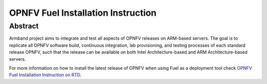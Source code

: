 .. This work is licensed under a Creative Commons Attribution 4.0 International License.
.. http://creativecommons.org/licenses/by/4.0
.. (c) Open Platform for NFV Project, Inc. and its contributors

***********************************
OPNFV Fuel Installation Instruction
***********************************

Abstract
========

Armband project aims to integrate and test all aspects of OPNFV releases
on ARM-based servers. The goal is to replicate all OPNFV software build,
continuous integration, lab provisioning, and testing processes of each
standard release OPNFV, such that the release can be available on both
Intel Architecture-based and ARM Architecture-based servers.

For more information on how to install the latest release
of OPNFV when using Fuel as a deployment tool check
`OPNFV Fuel Installation Instruction on RTD`_.

.. _`OPNFV Fuel Installation Instruction on RTD`: https://opnfv-fuel.readthedocs.io/en/stable-gambia/release/installation
